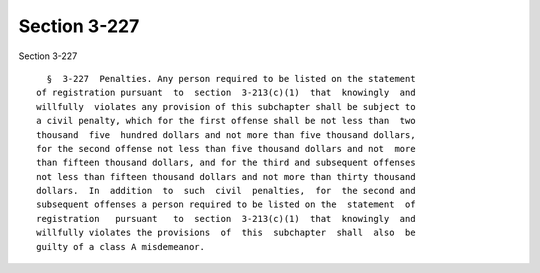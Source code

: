 Section 3-227
=============

Section 3-227 ::    
        
     
        §  3-227  Penalties. Any person required to be listed on the statement
      of registration pursuant  to  section  3-213(c)(1)  that  knowingly  and
      willfully  violates any provision of this subchapter shall be subject to
      a civil penalty, which for the first offense shall be not less than  two
      thousand  five  hundred dollars and not more than five thousand dollars,
      for the second offense not less than five thousand dollars and not  more
      than fifteen thousand dollars, and for the third and subsequent offenses
      not less than fifteen thousand dollars and not more than thirty thousand
      dollars.  In  addition  to  such  civil  penalties,  for  the second and
      subsequent offenses a person required to be listed on the  statement  of
      registration   pursuant   to  section  3-213(c)(1)  that  knowingly  and
      willfully violates the provisions  of  this  subchapter  shall  also  be
      guilty of a class A misdemeanor.
    
    
    
    
    
    
    